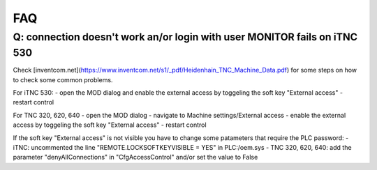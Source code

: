 FAQ
===

Q: connection doesn't work an/or login with user MONITOR fails on iTNC 530
--------------------------------------------------------------------------
Check [inventcom.net](https://www.inventcom.net/s1/_pdf/Heidenhain_TNC_Machine_Data.pdf) for
some steps on how to check some common problems. 

For iTNC 530:
- open the MOD dialog and enable the external access by toggeling the soft key "External access"
- restart control

For TNC 320, 620, 640
- open the MOD dialog
- navigate to Machine settings/External access
- enable the external access by toggeling the soft key "External access"
- restart control

If the soft key "External access" is not visible you have to change some patameters that require
the PLC password:
- iTNC: uncommented the line "REMOTE.LOCKSOFTKEYVISIBLE = YES" in PLC:/oem.sys
- TNC 320, 620, 640: add the parameter "denyAllConnections" in "CfgAccessControl" and/or set the value to False

